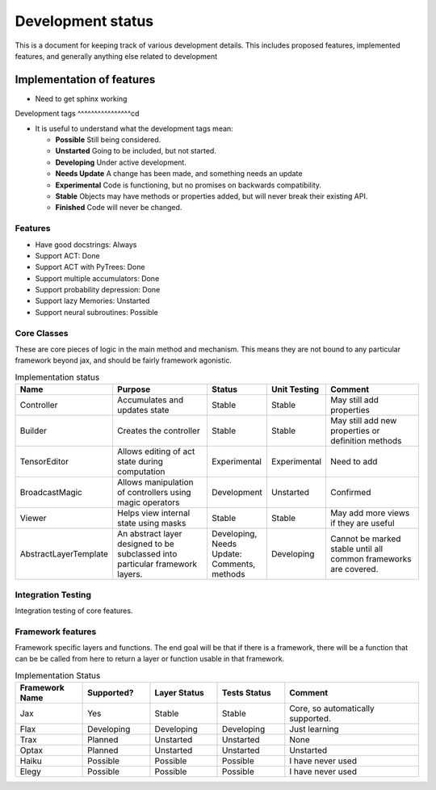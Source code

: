 Development status
=================

This is a document for keeping track of various
development details. This includes proposed
features, implemented features, and
generally anything else related to development

Implementation of features
--------------------

- Need to get sphinx working

Development tags
^^^^^^^^^^^^^^^^cd

- It is useful to understand what the development tags mean:

  * **Possible**
    Still being considered.

  * **Unstarted**
    Going to be included, but not started.

  * **Developing**
    Under active development.

  * **Needs Update**
    A change has been made, and something
    needs an update

  * **Experimental**
    Code is functioning, but no promises on backwards compatibility.

  * **Stable**
    Objects may have methods or properties added, but will never break their existing API.

  * **Finished**
    Code will never be changed.

Features
^^^^^^^^

* Have good docstrings: Always
* Support ACT: Done
* Support ACT with PyTrees: Done
* Support multiple accumulators: Done
* Support probability depression: Done
* Support lazy Memories: Unstarted
* Support neural subroutines: Possible

Core Classes
^^^^^^^^^^^^^

These are core pieces of logic
in the main method and mechanism.
This means they are not bound to
any particular framework beyond jax, and
should be fairly framework agonistic.



.. list-table:: Implementation status
   :widths: 25 50 25 25 50
   :header-rows: 1

   * - Name
     - Purpose
     - Status
     - Unit Testing
     - Comment

   * - Controller
     - Accumulates and updates state
     - Stable
     - Stable
     - May still add properties

   * - Builder
     - Creates the controller
     - Stable
     - Stable
     - May still add new properties or definition methods

   * - TensorEditor
     - Allows editing of act state during computation
     - Experimental
     - Experimental
     - Need to add

   * - BroadcastMagic
     - Allows manipulation of controllers using magic operators
     - Development
     - Unstarted
     - Confirmed

   * - Viewer
     - Helps view internal state using masks
     - Stable
     - Stable
     - May add more views if they are useful

   * - AbstractLayerTemplate
     - An abstract layer designed to be subclassed into
       particular framework layers.
     - Developing, Needs Update: Comments, methods
     - Developing
     - Cannot be marked stable until all common frameworks are
       covered.

Integration Testing
^^^^^^^^^^^^^^^^^^^

Integration testing of core features.

.. list-table::


Framework features
^^^^^^^^^^^^^^^^^^

Framework specific layers and functions. The end goal
will be that if there is a framework, there will
be a function that can be be called from here to return
a layer or function usable in that framework.

.. list-table:: Implementation Status
   :widths: 25, 25, 25, 25, 50
   :header-rows: 1

   * - Framework Name
     - Supported?
     - Layer Status
     - Tests Status
     - Comment

   * - Jax
     - Yes
     - Stable
     - Stable
     - Core, so automatically supported.

   * - Flax
     - Developing
     - Developing
     - Developing
     - Just learning

   * - Trax
     - Planned
     - Unstarted
     - Unstarted
     - None

   * - Optax
     - Planned
     - Unstarted
     - Unstarted
     - Unstarted

   * - Haiku
     - Possible
     - Possible
     - Possible
     - I have never used

   * - Elegy
     - Possible
     - Possible
     - Possible
     - I have never used

